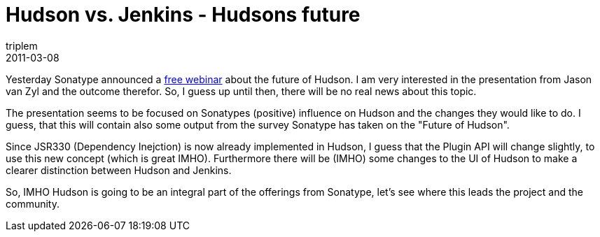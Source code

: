 = Hudson vs. Jenkins - Hudsons future
triplem
2011-03-08
:jbake-type: post
:jbake-status: published
:jbake-tags: Java, Build Management

Yesterday Sonatype announced a http://www.sonatype.com/people/[free webinar] about the future of Hudson. I am very interested in the presentation from Jason van Zyl and the outcome therefor. So, I guess up until then, there will be no real news about this topic. 

The presentation seems to be focused on Sonatypes (positive) influence on Hudson and the changes they would like to do. I guess, that this will contain also some output from the survey Sonatype has taken on the "Future of Hudson". 

Since JSR330 (Dependency Inejction) is now already implemented in Hudson, I guess that the Plugin API will change slightly, to use this new concept (which is great IMHO). Furthermore there will be (IMHO) some changes to the UI of Hudson to make a clearer distinction between Hudson and Jenkins. 

So, IMHO Hudson is going to be an integral part of the offerings from Sonatype, let's see where this leads the project and the community.